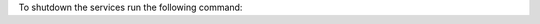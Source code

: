 To shutdown the services run the following command:

.. code-block:: bash
    :caption: Shutdown all services

    cd ~/colcon_ws/src/gisnav/docker
    docker compose down
